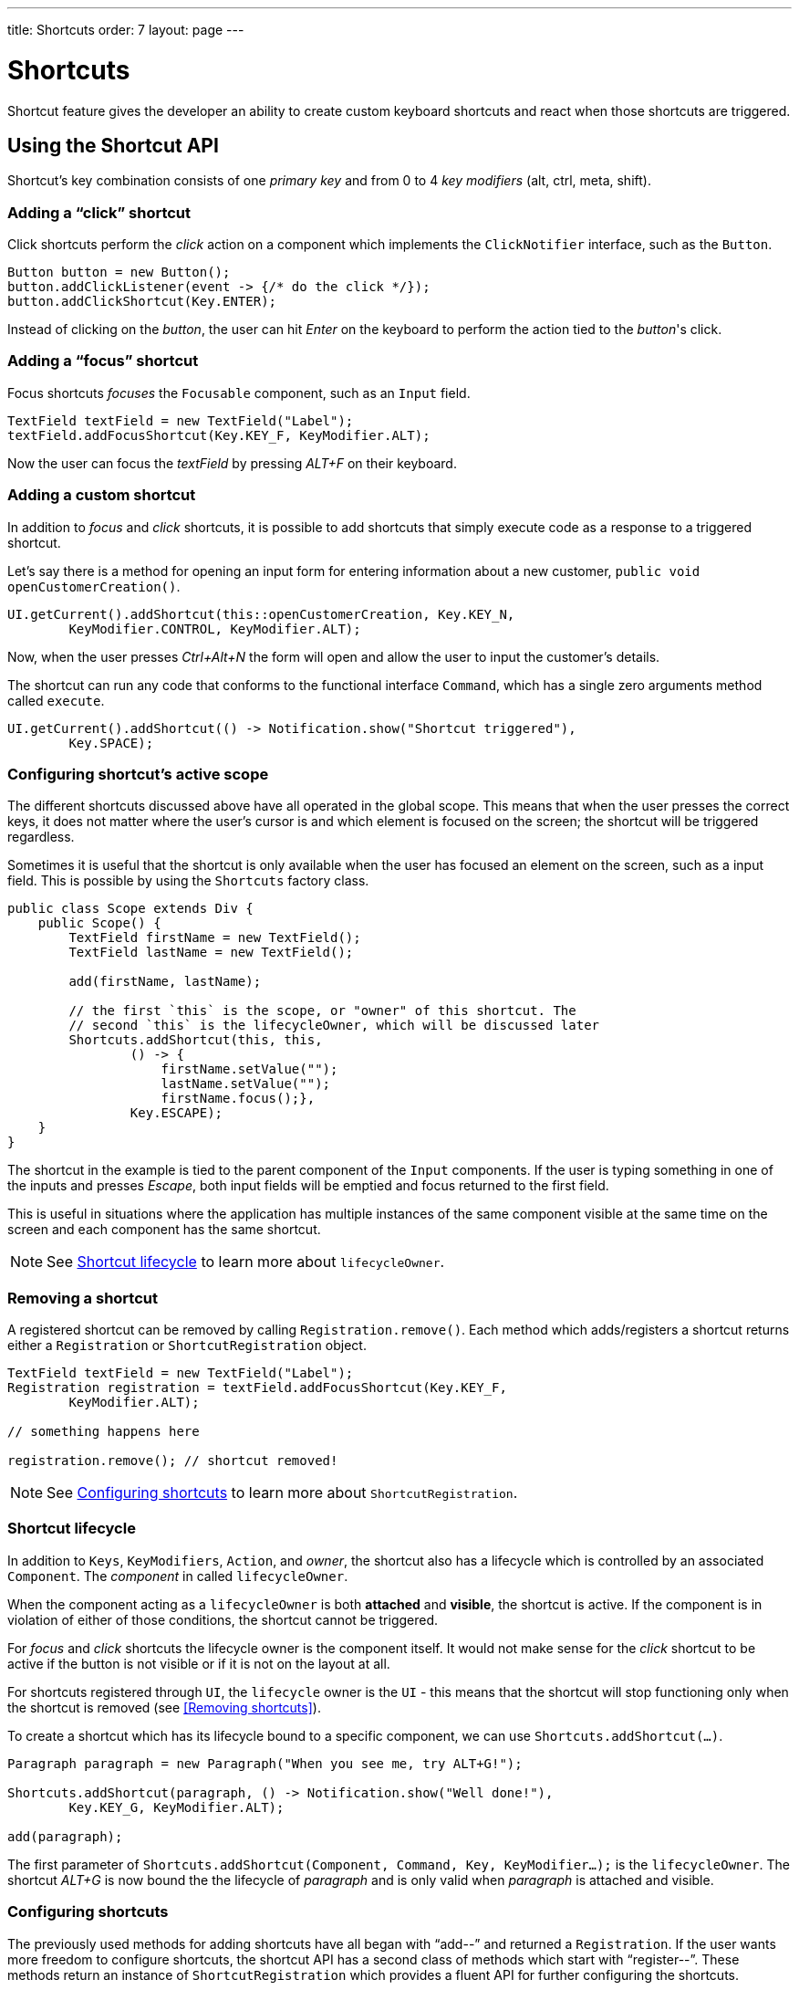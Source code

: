 ---
title: Shortcuts
order: 7
layout: page
---

= Shortcuts

Shortcut feature gives the developer an ability to create custom
keyboard shortcuts and react when those shortcuts are triggered.

== Using the Shortcut API
Shortcut's key combination consists of one _primary key_ and from 0 to 4 _key
modifiers_ (alt, ctrl, meta, shift).

=== Adding a "`click`" shortcut
Click shortcuts perform the _click_ action on a component which implements
the `ClickNotifier` interface, such as the `Button`.

[source, java]
----
Button button = new Button();
button.addClickListener(event -> {/* do the click */});
button.addClickShortcut(Key.ENTER);
----

Instead of clicking on the _button_, the user can hit _Enter_ on the keyboard
to perform the action tied to the _button_'s click.

=== Adding a "`focus`" shortcut
Focus shortcuts _focuses_ the `Focusable` component, such as an `Input` field.

[source, java]
----
TextField textField = new TextField("Label");
textField.addFocusShortcut(Key.KEY_F, KeyModifier.ALT);
----

Now the user can focus the _textField_ by pressing _ALT+F_ on their keyboard.

=== Adding a custom shortcut
In addition to _focus_ and _click_ shortcuts, it is possible to add shortcuts
that simply execute code as a response to a triggered shortcut.

Let's say there is a method for opening an input form for entering information
about a new customer, `public void openCustomerCreation()`.

[source, java]
----
UI.getCurrent().addShortcut(this::openCustomerCreation, Key.KEY_N,
        KeyModifier.CONTROL, KeyModifier.ALT);
----

Now, when the user presses _Ctrl+Alt+N_ the form will open and allow the user
to input the customer's details.

The shortcut can run any code that conforms to the functional interface
`Command`, which has a single zero arguments method called `execute`.

[source, java]
----
UI.getCurrent().addShortcut(() -> Notification.show("Shortcut triggered"),
        Key.SPACE);
----

=== Configuring shortcut's active scope
The different shortcuts discussed above have all operated in the global scope.
This means that when the user presses the correct keys, it does not matter where
the user's cursor is and which element is focused on the screen; the shortcut
will be triggered regardless.

Sometimes it is useful that the shortcut is only available when the user has
focused an element on the screen, such as a input field. This is possible by
using the `Shortcuts` factory class.

[source, java]
----
public class Scope extends Div {
    public Scope() {
        TextField firstName = new TextField();
        TextField lastName = new TextField();

        add(firstName, lastName);

        // the first `this` is the scope, or "owner" of this shortcut. The
        // second `this` is the lifecycleOwner, which will be discussed later
        Shortcuts.addShortcut(this, this,
                () -> {
                    firstName.setValue("");
                    lastName.setValue("");
                    firstName.focus();},
                Key.ESCAPE);
    }
}
----

The shortcut in the example is tied to the parent component of the `Input`
components. If the user is typing something in one of the inputs and presses
_Escape_, both input fields will be emptied and focus returned to the first
field.

This is useful in situations where the application has multiple instances of
the same component visible at the same time on the screen and each component has
the same shortcut.

[NOTE]
See <<Shortcut lifecycle>> to learn more about `lifecycleOwner`.

=== Removing a shortcut
A registered  shortcut can be removed by calling `Registration.remove()`.
Each method which adds/registers a shortcut returns either a `Registration`
or `ShortcutRegistration` object.

[source, java]
----
TextField textField = new TextField("Label");
Registration registration = textField.addFocusShortcut(Key.KEY_F,
        KeyModifier.ALT);

// something happens here

registration.remove(); // shortcut removed!
----

[NOTE]
See <<Configuring shortcuts>> to learn more about `ShortcutRegistration`.

=== Shortcut lifecycle
In addition to `Keys`, `KeyModifiers`, `Action`, and _owner_, the shortcut also
has a lifecycle which is controlled by an associated `Component`. The
_component_ in called `lifecycleOwner`.

When the component acting as a `lifecycleOwner` is both *attached* and
*visible*, the shortcut is active. If the component is in violation of either of
those conditions, the shortcut cannot be triggered.

For _focus_ and _click_ shortcuts the lifecycle owner is the component itself.
It would not make sense for the _click_ shortcut to be active if the button
is not visible or if it is not on the layout at all.

For shortcuts registered through `UI`, the `lifecycle` owner is the `UI` -
this means that the shortcut will stop functioning only when the shortcut is
removed (see <<Removing shortcuts>>).

To create a shortcut which has its lifecycle bound to a specific component, we
can use `Shortcuts.addShortcut(...)`.

[source, java]
----
Paragraph paragraph = new Paragraph("When you see me, try ALT+G!");

Shortcuts.addShortcut(paragraph, () -> Notification.show("Well done!"),
        Key.KEY_G, KeyModifier.ALT);

add(paragraph);
----

The first parameter of `Shortcuts.addShortcut(Component, Command, Key,
KeyModifier...);` is the `lifecycleOwner`. The shortcut _ALT+G_ is now bound
the the lifecycle of _paragraph_ and is only valid when _paragraph_ is
attached and visible.

=== Configuring shortcuts
The previously used methods for adding shortcuts have all began with "`add--`"
and returned a `Registration`. If the user wants more freedom to configure
shortcuts, the shortcut API has a second class of methods which start with
"`register--`". These methods return an instance of `ShortcutRegistration`
which provides a fluent API for further configuring the shortcuts.

==== Modifiers
`ShortcutRegistration` offers shorthands for assigning key modifiers to a
shortcut:

[source, java]
----
Input input = new Input();
input.registerFocusShortcut(Key.KEY_F).withAlt().withShift();
----

The focus shortcut is triggered with _Alt+Shift+F`.

`ShortcutRegistration` also has a method `.withModifiers(KeyModifiers...
modifiers)` which can be used to configure all modifiers simultaneously - or
to remove all modifiers. Calling `withModifiers(...);` without parameters
removes all modifiers from the shortcut.

==== Lifecycle owner
`ShortcutRegistration` offers a method for reconfiguring the `lifecycleOwner` of
the shortcut.

[source, java]
----
UI.getCurrent().registerShortcut(() -> {/* do a thing*/}, Key.KEY_F)
        .bindLifecycleTo(anotherComponent);
----

The lifecycle of the global shortcut is now bond to _anotherComponent_.

==== Client-side event behavior
`ShortcutRegistration` provides methods for defining how the event should
behave on the client-side. DOM events provide the developer with the tools to
control if the event should propagate upwards in the DOM tree, and if the
event should allow browsers' default behavior to take place or not.

By default, the shortcuts created by Flow consume the event (it does not
propagate upwards in the DOM tree) and prevent default behavior (e.g. an
input field does type out the characters used in the shortcut).

To change this behavior, use the methods `allowEventPropagation()` and
`allowBrowserDefault()`.

[source, java]
----
Input input = new Input();
input.registerFocusShortcut(Key.KEY_F)
        // other handlers can now catch this event
        .allowEventPropagation()
        // the character 'f' will be written out, if a text field is focused
        .allowBrowserDefault();
----

==== Inspection
`ShortcutRegistration` offers a variety of methods for checking the internal
state of the shortcut and all configurable values have corresponding _getter_
methods.

One extra method is `boolean isShortcutActive()` which can be used to check,
whether the shortcut is enabled on the client-side or not.
